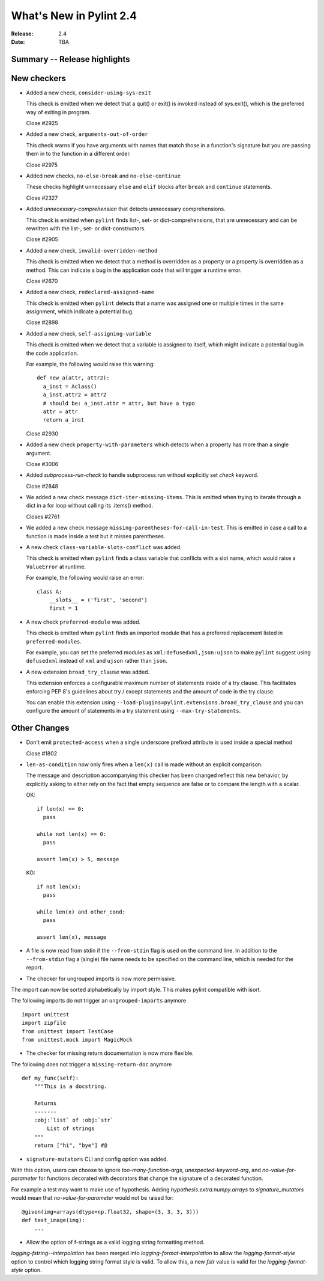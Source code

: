**************************
 What's New in Pylint 2.4
**************************

:Release: 2.4
:Date: TBA


Summary -- Release highlights
=============================


New checkers
============

* Added a new check, ``consider-using-sys-exit``

  This check is emitted when we detect that a quit() or exit() is invoked 
  instead of sys.exit(), which is the preferred way of exiting in program.

  Close #2925
  
* Added a new check, ``arguments-out-of-order``

  This check warns if you have arguments with names that match those in
  a function's signature but you are passing them in to the function
  in a different order.

  Close #2975

* Added new checks, ``no-else-break`` and ``no-else-continue``

  These checks highlight unnecessary ``else`` and ``elif`` blocks after
  ``break`` and ``continue`` statements.

  Close #2327

* Added `unnecessary-comprehension` that detects unnecessary comprehensions.

  This check is emitted when ``pylint`` finds list-, set- or dict-comprehensions,
  that are unnecessary and can be rewritten with the list-, set- or dict-constructors.

  Close #2905

* Added a new check, ``invalid-overridden-method``

  This check is emitted when we detect that a method is overridden
  as a property or a property is overridden as a method. This can indicate
  a bug in the application code that will trigger a runtime error.

  Close #2670

* Added a new check, ``redeclared-assigned-name``

  This check is emitted when ``pylint`` detects that a name was assigned one or multiple times in the same assignment,
  which indicate a potential bug.

  Close #2898

* Added a new check, ``self-assigning-variable``

  This check is emitted when we detect that a variable is assigned
  to itself, which might indicate a potential bug in the code application.

  For example, the following would raise this warning::

    def new_a(attr, attr2):
      a_inst = Aclass()
      a_inst.attr2 = attr2
      # should be: a_inst.attr = attr, but have a typo
      attr = attr
      return a_inst

  Close #2930

* Added a new check ``property-with-parameters`` which detects when a property
  has more than a single argument.

  Close #3006

* Added `subprocess-run-check` to handle subprocess.run without explicitly set `check` keyword.

  Close #2848

* We added a new check message ``dict-iter-missing-items``.
  This is emitted when trying to iterate through a dict in a for loop without calling its .items() method.

  Closes #2761

* We added a new check message ``missing-parentheses-for-call-in-test``.
  This is emitted in case a call to a function is made inside a test but
  it misses parentheses.

* A new check ``class-variable-slots-conflict`` was added.

  This check is emitted when ``pylint`` finds a class variable that conflicts with a slot
  name, which would raise a ``ValueError`` at runtime.

  For example, the following would raise an error::

    class A:
        __slots__ = ('first', 'second')
        first = 1

* A new check ``preferred-module`` was added.

  This check is emitted when ``pylint`` finds an imported module that has a
  preferred replacement listed in ``preferred-modules``.

  For example, you can set the preferred modules as ``xml:defusedxml,json:ujson``
  to make ``pylint`` suggest using ``defusedxml`` instead of ``xml``
  and ``ujson`` rather than ``json``.

* A new extension ``broad_try_clause`` was added.

  This extension enforces a configurable maximum number of statements inside
  of a try clause. This facilitates enforcing PEP 8's guidelines about try / except
  statements and the amount of code in the try clause.

  You can enable this extension using ``--load-plugins=pylint.extensions.broad_try_clause``
  and you can configure the amount of statements in a try statement using
  ``--max-try-statements``.


Other Changes
=============

* Don't emit ``protected-access`` when a single underscore prefixed attribute is used 
  inside a special method

  Close #1802

* ``len-as-condition`` now only fires when a ``len(x)`` call is made without an explicit comparison.

  The message and description accompanying this checker has been changed
  reflect this new behavior, by explicitly asking to either rely on the
  fact that empty sequence are false or to compare the length with a scalar.

  OK::

    if len(x) == 0:
      pass

    while not len(x) == 0:
      pass

    assert len(x) > 5, message

  KO::

    if not len(x):
      pass

    while len(x) and other_cond:
      pass

    assert len(x), message

* A file is now read from stdin if the ``--from-stdin`` flag is used on the
  command line. In addition to the ``--from-stdin`` flag a (single) file
  name needs to be specified on the command line, which is needed for the
  report.

* The checker for ungrouped imports is now more permissive.

The import can now be sorted alphabetically by import style.
This makes pylint compatible with isort.

The following imports do not trigger an ``ungrouped-imports`` anymore ::

    import unittest
    import zipfile
    from unittest import TestCase
    from unittest.mock import MagicMock

* The checker for missing return documentation is now more flexible.

The following does not trigger a ``missing-return-doc`` anymore ::

    def my_func(self):
        """This is a docstring.

        Returns
        -------
        :obj:`list` of :obj:`str`
            List of strings
        """
        return ["hi", "bye"] #@

* ``signature-mutators`` CLI and config option was added.

With this option, users can choose to ignore `too-many-function-args`, `unexpected-keyword-arg`,
and `no-value-for-parameter` for functions decorated with decorators that change
the signature of a decorated function.

For example a test may want to make use of hypothesis.
Adding `hypothesis.extra.numpy.arrays` to `signature_mutators`
would mean that `no-value-for-parameter` would not be raised for::

    @given(img=arrays(dtype=np.float32, shape=(3, 3, 3, 3)))
    def test_image(img):
        ...

* Allow the option of f-strings as a valid logging string formatting method.

`logging-fstring--interpolation` has been merged into
`logging-format-interpolation` to allow the `logging-format-style` option
to control which logging string format style is valid.
To allow this, a new `fstr` value is valid for the `logging-format-style`
option.
